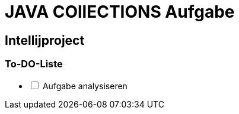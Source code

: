 = JAVA COllECTIONS Aufgabe

== Intellijproject

=== To-DO-Liste

[%interactive]
- [ ] Aufgabe analysiseren